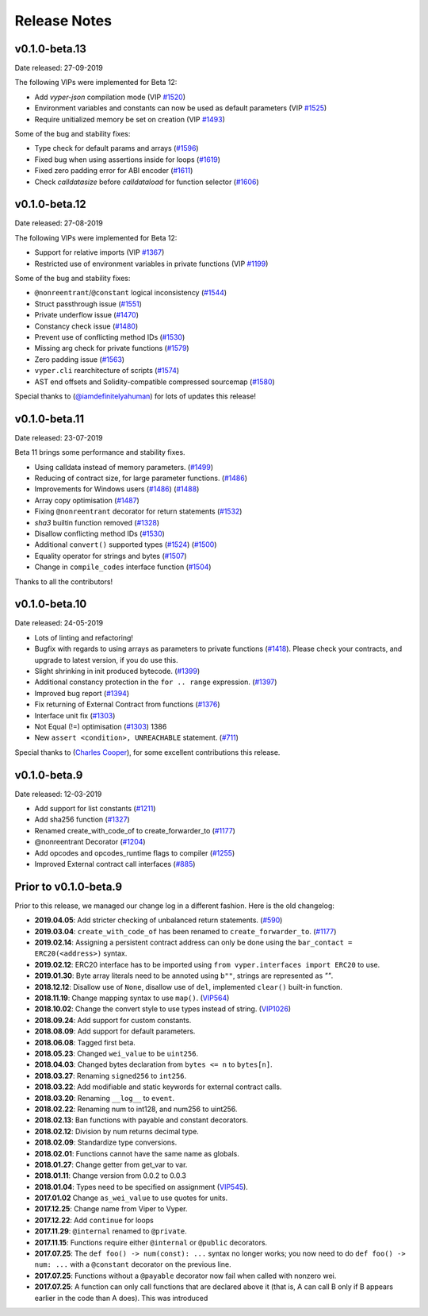 .. _release-notes:

Release Notes
#############

v0.1.0-beta.13
**************

Date released: 27-09-2019

The following VIPs were implemented for Beta 12:

- Add `vyper-json` compilation mode (VIP `#1520 <https://github.com/ethereum/vyper/issues/1520>`_)
- Environment variables and constants can now be used as default parameters (VIP `#1525 <https://github.com/ethereum/vyper/issues/1525>`_)
- Require unitialized memory be set on creation (VIP `#1493 <https://github.com/ethereum/vyper/issues/1493>`_)

Some of the bug and stability fixes:

- Type check for default params and arrays (`#1596 <https://github.com/ethereum/vyper/pull/1596>`_)
- Fixed bug when using assertions inside for loops (`#1619 <https://github.com/ethereum/vyper/pull/1619>`_)
- Fixed zero padding error for ABI encoder (`#1611 <https://github.com/ethereum/vyper/pull/1611>`_)
- Check `calldatasize` before `calldataload` for function selector (`#1606 <https://github.com/ethereum/vyper/pull/1606>`_)

v0.1.0-beta.12
**************

Date released: 27-08-2019

The following VIPs were implemented for Beta 12:

- Support for relative imports (VIP `#1367 <https://github.com/ethereum/vyper/issues/1367>`_)
- Restricted use of environment variables in private functions (VIP `#1199 <https://github.com/ethereum/vyper/issues/1199>`_)

Some of the bug and stability fixes:

- ``@nonreentrant``/``@constant`` logical inconsistency (`#1544 <https://github.com/ethereum/vyper/issues/1544>`_)
- Struct passthrough issue (`#1551 <https://github.com/ethereum/vyper/issues/1551>`_)
- Private underflow issue (`#1470 <https://github.com/ethereum/vyper/pull/1470>`_)
- Constancy check issue (`#1480 <https://github.com/ethereum/vyper/pull/1480>`_)
- Prevent use of conflicting method IDs (`#1530 <https://github.com/ethereum/vyper/pull/1530>`_)
- Missing arg check for private functions (`#1579 <https://github.com/ethereum/vyper/pull/1579>`_)
- Zero padding issue (`#1563 <https://github.com/ethereum/vyper/issues/1563>`_)
- ``vyper.cli`` rearchitecture of scripts (`#1574 <https://github.com/ethereum/vyper/issues/1574>`_)
- AST end offsets and Solidity-compatible compressed sourcemap (`#1580 <https://github.com/ethereum/vyper/pull/1580>`_)

Special thanks to (`@iamdefinitelyahuman <https://github.com/iamdefinitelyahuman>`_) for lots of updates this release!

v0.1.0-beta.11
**************

Date released: 23-07-2019

Beta 11 brings some performance and stability fixes.

- Using calldata instead of memory parameters. (`#1499 <https://github.com/ethereum/vyper/pull/1499>`_)
- Reducing of contract size, for large parameter functions. (`#1486 <https://github.com/ethereum/vyper/pull/1486>`_)
- Improvements for Windows users (`#1486 <https://github.com/ethereum/vyper/pull/1486>`_)  (`#1488 <https://github.com/ethereum/vyper/pull/1488>`_)
- Array copy optimisation (`#1487 <https://github.com/ethereum/vyper/pull/1487>`_)
- Fixing ``@nonreentrant`` decorator for return statements (`#1532 <https://github.com/ethereum/vyper/pull/1532>`_)
- `sha3` builtin function removed  (`#1328 <https://github.com/ethereum/vyper/issues/1328>`_)
- Disallow conflicting method IDs (`#1530 <https://github.com/ethereum/vyper/pull/1530>`_)
- Additional ``convert()`` supported types (`#1524 <https://github.com/ethereum/vyper/pull/1524>`_) (`#1500 <https://github.com/ethereum/vyper/pull/1500>`_)
- Equality operator for strings and bytes (`#1507 <https://github.com/ethereum/vyper/pull/1507>`_)
- Change in ``compile_codes`` interface function (`#1504 <https://github.com/ethereum/vyper/pull/1504>`_)

Thanks to all the contributors!

v0.1.0-beta.10
**************

Date released: 24-05-2019

- Lots of linting and refactoring!
- Bugfix with regards to using arrays as parameters to private functions (`#1418 <https://github.com/ethereum/vyper/issues/1418>`_). Please check your contracts, and upgrade to latest version, if you do use this.
- Slight shrinking in init produced bytecode. (`#1399 <https://github.com/ethereum/vyper/issues/1399>`_)
- Additional constancy protection in the ``for .. range`` expression. (`#1397 <https://github.com/ethereum/vyper/issues/1397>`_)
- Improved bug report (`#1394 <https://github.com/ethereum/vyper/issues/1394>`_)
- Fix returning of External Contract from functions (`#1376 <https://github.com/ethereum/vyper/issues/1376>`_)
- Interface unit fix (`#1303 <https://github.com/ethereum/vyper/issues/1303>`_)
- Not Equal (!=) optimisation (`#1303 <https://github.com/ethereum/vyper/issues/1303>`_) 1386
- New ``assert <condition>, UNREACHABLE`` statement. (`#711 <https://github.com/ethereum/vyper/issues/711>`_)

Special thanks to (`Charles Cooper <https://github.com/charles-cooper>`_), for some excellent contributions this release.

v0.1.0-beta.9
*************

Date released: 12-03-2019

- Add support for list constants (`#1211 <https://github.com/ethereum/vyper/issues/1211>`_)
- Add sha256 function (`#1327 <https://github.com/ethereum/vyper/issues/1327>`_)
- Renamed create_with_code_of to create_forwarder_to (`#1177 <https://github.com/ethereum/vyper/issues/1177>`_)
- @nonreentrant Decorator  (`#1204 <https://github.com/ethereum/vyper/issues/1204>`_)
- Add opcodes and opcodes_runtime flags to compiler (`#1255 <https://github.com/ethereum/vyper/pull/1255>`_)
- Improved External contract call interfaces (`#885 <https://github.com/ethereum/vyper/issues/885>`_)

Prior to v0.1.0-beta.9
**********************

Prior to this release, we managed our change log in a different fashion.
Here is the old changelog:

* **2019.04.05**: Add stricter checking of unbalanced return statements. (`#590 <https://github.com/ethereum/vyper/issues/590>`_)
* **2019.03.04**: ``create_with_code_of`` has been renamed to ``create_forwarder_to``. (`#1177 <https://github.com/ethereum/vyper/issues/1177>`_)
* **2019.02.14**: Assigning a persistent contract address can only be done using the ``bar_contact = ERC20(<address>)`` syntax.
* **2019.02.12**: ERC20 interface has to be imported using ``from vyper.interfaces import ERC20`` to use.
* **2019.01.30**: Byte array literals need to be annoted using ``b""``, strings are represented as `""`.
* **2018.12.12**: Disallow use of ``None``, disallow use of ``del``, implemented ``clear()`` built-in function.
* **2018.11.19**: Change mapping syntax to use ``map()``. (`VIP564 <https://github.com/ethereum/vyper/issues/564>`_)
* **2018.10.02**: Change the convert style to use types instead of string. (`VIP1026 <https://github.com/ethereum/vyper/issues/1026>`_)
* **2018.09.24**: Add support for custom constants.
* **2018.08.09**: Add support for default parameters.
* **2018.06.08**: Tagged first beta.
* **2018.05.23**: Changed ``wei_value`` to be ``uint256``.
* **2018.04.03**: Changed bytes declaration from ``bytes <= n`` to ``bytes[n]``.
* **2018.03.27**: Renaming ``signed256`` to ``int256``.
* **2018.03.22**: Add modifiable and static keywords for external contract calls.
* **2018.03.20**: Renaming ``__log__`` to ``event``.
* **2018.02.22**: Renaming num to int128, and num256 to uint256.
* **2018.02.13**: Ban functions with payable and constant decorators.
* **2018.02.12**: Division by num returns decimal type.
* **2018.02.09**: Standardize type conversions.
* **2018.02.01**: Functions cannot have the same name as globals.
* **2018.01.27**: Change getter from get_var to var.
* **2018.01.11**: Change version from 0.0.2 to 0.0.3
* **2018.01.04**: Types need to be specified on assignment (`VIP545 <https://github.com/ethereum/vyper/issues/545>`_).
* **2017.01.02** Change ``as_wei_value`` to use quotes for units.
* **2017.12.25**: Change name from Viper to Vyper.
* **2017.12.22**: Add ``continue`` for loops
* **2017.11.29**: ``@internal`` renamed to ``@private``.
* **2017.11.15**: Functions require either ``@internal`` or ``@public`` decorators.
* **2017.07.25**: The ``def foo() -> num(const): ...`` syntax no longer works; you now need to do ``def foo() -> num: ...`` with a ``@constant`` decorator on the previous line.
* **2017.07.25**: Functions without a ``@payable`` decorator now fail when called with nonzero wei.
* **2017.07.25**: A function can only call functions that are declared above it (that is, A can call B only if B appears earlier in the code than A does). This was introduced

